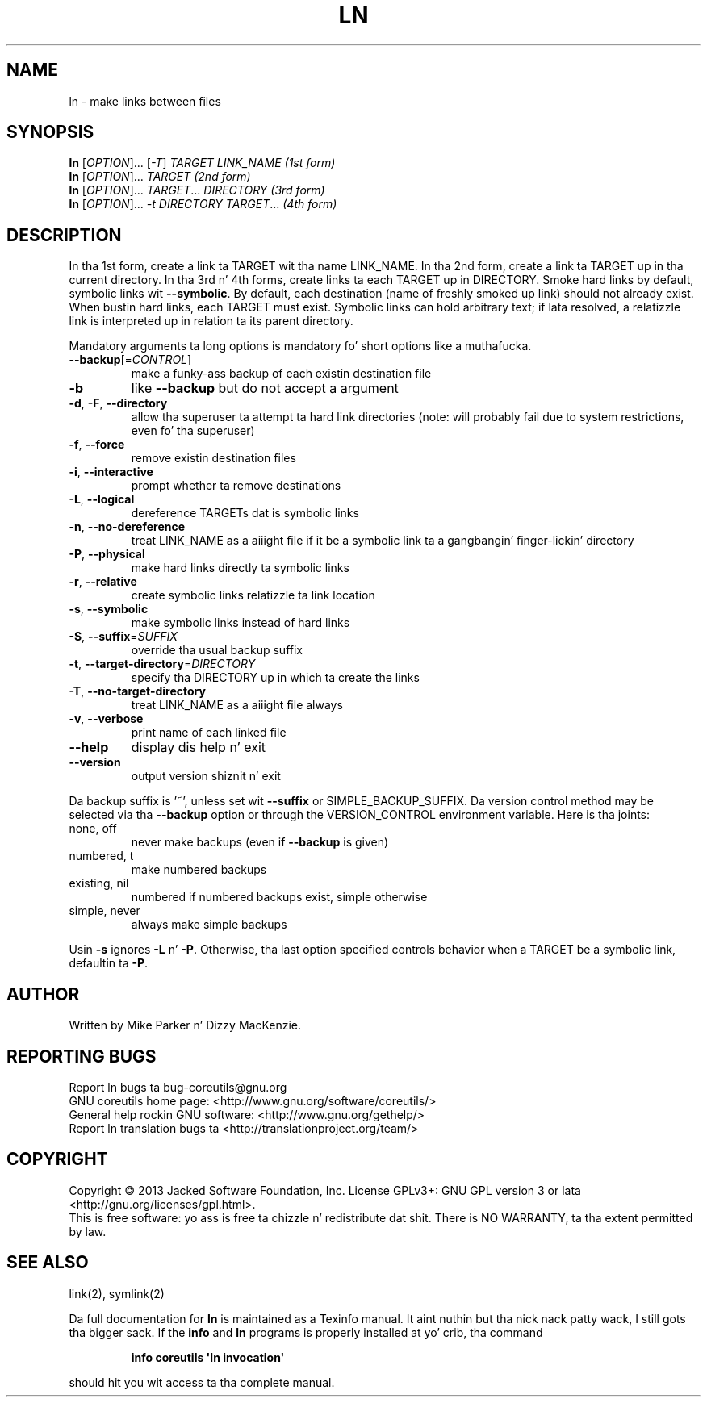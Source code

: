 .\" DO NOT MODIFY THIS FILE!  Dat shiznit was generated by help2man 1.35.
.TH LN "1" "March 2014" "GNU coreutils 8.21" "User Commands"
.SH NAME
ln \- make links between files
.SH SYNOPSIS
.B ln
[\fIOPTION\fR]... [\fI-T\fR] \fITARGET LINK_NAME   (1st form)\fR
.br
.B ln
[\fIOPTION\fR]... \fITARGET                  (2nd form)\fR
.br
.B ln
[\fIOPTION\fR]... \fITARGET\fR... \fIDIRECTORY     (3rd form)\fR
.br
.B ln
[\fIOPTION\fR]... \fI-t DIRECTORY TARGET\fR...  \fI(4th form)\fR
.SH DESCRIPTION
.\" Add any additionizzle description here
.PP
In tha 1st form, create a link ta TARGET wit tha name LINK_NAME.
In tha 2nd form, create a link ta TARGET up in tha current directory.
In tha 3rd n' 4th forms, create links ta each TARGET up in DIRECTORY.
Smoke hard links by default, symbolic links wit \fB\-\-symbolic\fR.
By default, each destination (name of freshly smoked up link) should not already exist.
When bustin hard links, each TARGET must exist.  Symbolic links
can hold arbitrary text; if lata resolved, a relatizzle link is
interpreted up in relation ta its parent directory.
.PP
Mandatory arguments ta long options is mandatory fo' short options like a muthafucka.
.TP
\fB\-\-backup\fR[=\fICONTROL\fR]
make a funky-ass backup of each existin destination file
.TP
\fB\-b\fR
like \fB\-\-backup\fR but do not accept a argument
.TP
\fB\-d\fR, \fB\-F\fR, \fB\-\-directory\fR
allow tha superuser ta attempt ta hard link
directories (note: will probably fail due to
system restrictions, even fo' tha superuser)
.TP
\fB\-f\fR, \fB\-\-force\fR
remove existin destination files
.TP
\fB\-i\fR, \fB\-\-interactive\fR
prompt whether ta remove destinations
.TP
\fB\-L\fR, \fB\-\-logical\fR
dereference TARGETs dat is symbolic links
.TP
\fB\-n\fR, \fB\-\-no\-dereference\fR
treat LINK_NAME as a aiiight file if
it be a symbolic link ta a gangbangin' finger-lickin' directory
.TP
\fB\-P\fR, \fB\-\-physical\fR
make hard links directly ta symbolic links
.TP
\fB\-r\fR, \fB\-\-relative\fR
create symbolic links relatizzle ta link location
.TP
\fB\-s\fR, \fB\-\-symbolic\fR
make symbolic links instead of hard links
.TP
\fB\-S\fR, \fB\-\-suffix\fR=\fISUFFIX\fR
override tha usual backup suffix
.TP
\fB\-t\fR, \fB\-\-target\-directory\fR=\fIDIRECTORY\fR
specify tha DIRECTORY up in which ta create
the links
.TP
\fB\-T\fR, \fB\-\-no\-target\-directory\fR
treat LINK_NAME as a aiiight file always
.TP
\fB\-v\fR, \fB\-\-verbose\fR
print name of each linked file
.TP
\fB\-\-help\fR
display dis help n' exit
.TP
\fB\-\-version\fR
output version shiznit n' exit
.PP
Da backup suffix is '~', unless set wit \fB\-\-suffix\fR or SIMPLE_BACKUP_SUFFIX.
Da version control method may be selected via tha \fB\-\-backup\fR option or through
the VERSION_CONTROL environment variable.  Here is tha joints:
.TP
none, off
never make backups (even if \fB\-\-backup\fR is given)
.TP
numbered, t
make numbered backups
.TP
existing, nil
numbered if numbered backups exist, simple otherwise
.TP
simple, never
always make simple backups
.PP
Usin \fB\-s\fR ignores \fB\-L\fR n' \fB\-P\fR.  Otherwise, tha last option specified controls
behavior when a TARGET be a symbolic link, defaultin ta \fB\-P\fR.
.SH AUTHOR
Written by Mike Parker n' Dizzy MacKenzie.
.SH "REPORTING BUGS"
Report ln bugs ta bug\-coreutils@gnu.org
.br
GNU coreutils home page: <http://www.gnu.org/software/coreutils/>
.br
General help rockin GNU software: <http://www.gnu.org/gethelp/>
.br
Report ln translation bugs ta <http://translationproject.org/team/>
.SH COPYRIGHT
Copyright \(co 2013 Jacked Software Foundation, Inc.
License GPLv3+: GNU GPL version 3 or lata <http://gnu.org/licenses/gpl.html>.
.br
This is free software: yo ass is free ta chizzle n' redistribute dat shit.
There is NO WARRANTY, ta tha extent permitted by law.
.SH "SEE ALSO"
link(2), symlink(2)
.PP
Da full documentation for
.B ln
is maintained as a Texinfo manual. It aint nuthin but tha nick nack patty wack, I still gots tha bigger sack.  If the
.B info
and
.B ln
programs is properly installed at yo' crib, tha command
.IP
.B info coreutils \(aqln invocation\(aq
.PP
should hit you wit access ta tha complete manual.
